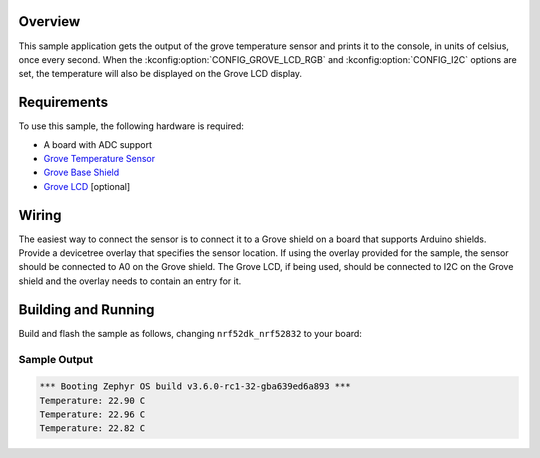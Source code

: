 .. zephyr:code-sample:: grove_temperature
   :name: Grove Temperature Sensor
   :relevant-api: sensor_interface

   Get temperature data from a Grove temperature sensor and display it on an LCD display.

Overview
********

This sample application gets the output of the grove temperature sensor and prints it to the
console, in units of celsius, once every second. When the :kconfig:option:`CONFIG_GROVE_LCD_RGB`
and :kconfig:option:`CONFIG_I2C` options are set, the temperature will also be displayed on the
Grove LCD display.

Requirements
************

To use this sample, the following hardware is required:

* A board with ADC support
* `Grove Temperature Sensor`_
* `Grove Base Shield`_
* `Grove LCD`_ [optional]

Wiring
******

The easiest way to connect the sensor is to connect it to a Grove shield on a board that supports
Arduino shields. Provide a devicetree overlay that specifies the sensor location. If using the
overlay provided for the sample, the sensor should be connected to A0 on the Grove shield. The
Grove LCD, if being used, should be connected to I2C on the Grove shield and the overlay needs to
contain an entry for it.

Building and Running
********************

Build and flash the sample as follows, changing ``nrf52dk_nrf52832`` to your board:

.. zephyr-app-commands::
   :zephyr-app: samples/sensor/grove_temperature
   :board: nrf52dk_nrf52832
   :goals: build flash
   :compact:

Sample Output
=============

.. code-block:: console

    *** Booting Zephyr OS build v3.6.0-rc1-32-gba639ed6a893 ***
    Temperature: 22.90 C
    Temperature: 22.96 C
    Temperature: 22.82 C

.. _Grove Base Shield: https://wiki.seeedstudio.com/Base_Shield_V2/
.. _Grove Temperature Sensor: https://wiki.seeedstudio.com/Grove-Temperature_Sensor_V1.2/
.. _Grove LCD: https://wiki.seeedstudio.com/Grove-LCD_RGB_Backlight/
